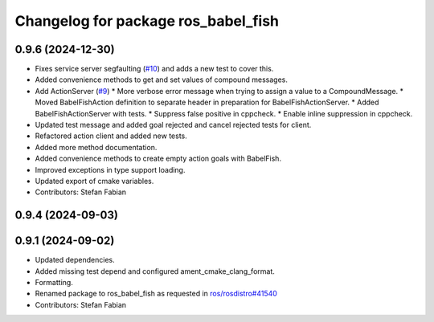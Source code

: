 ^^^^^^^^^^^^^^^^^^^^^^^^^^^^^^^^^^^^
Changelog for package ros_babel_fish
^^^^^^^^^^^^^^^^^^^^^^^^^^^^^^^^^^^^

0.9.6 (2024-12-30)
------------------
* Fixes service server segfaulting (`#10 <https://github.com/LOEWE-emergenCITY/ros_babel_fish/issues/10>`_) and adds a new test to cover this.
* Added convenience methods to get and set values of compound messages.
* Add ActionServer (`#9 <https://github.com/LOEWE-emergenCITY/ros_babel_fish/issues/9>`_)
  * More verbose error message when trying to assign a value to a CompoundMessage.
  * Moved BabelFishAction definition to separate header in preparation for BabelFishActionServer.
  * Added BabelFishActionServer with tests.
  * Suppress false positive in cppcheck.
  * Enable inline suppression in cppcheck.
* Updated test message and added goal rejected and cancel rejected tests for client.
* Refactored action client and added new tests.
* Added more method documentation.
* Added convenience methods to create empty action goals with BabelFish.
* Improved exceptions in type support loading.
* Updated export of cmake variables.
* Contributors: Stefan Fabian

0.9.4 (2024-09-03)
------------------

0.9.1 (2024-09-02)
------------------
* Updated dependencies.
* Added missing test depend and configured ament_cmake_clang_format.
* Formatting.
* Renamed package to ros_babel_fish as requested in `ros/rosdistro#41540 <https://github.com/ros/rosdistro/issues/41540>`_
* Contributors: Stefan Fabian
